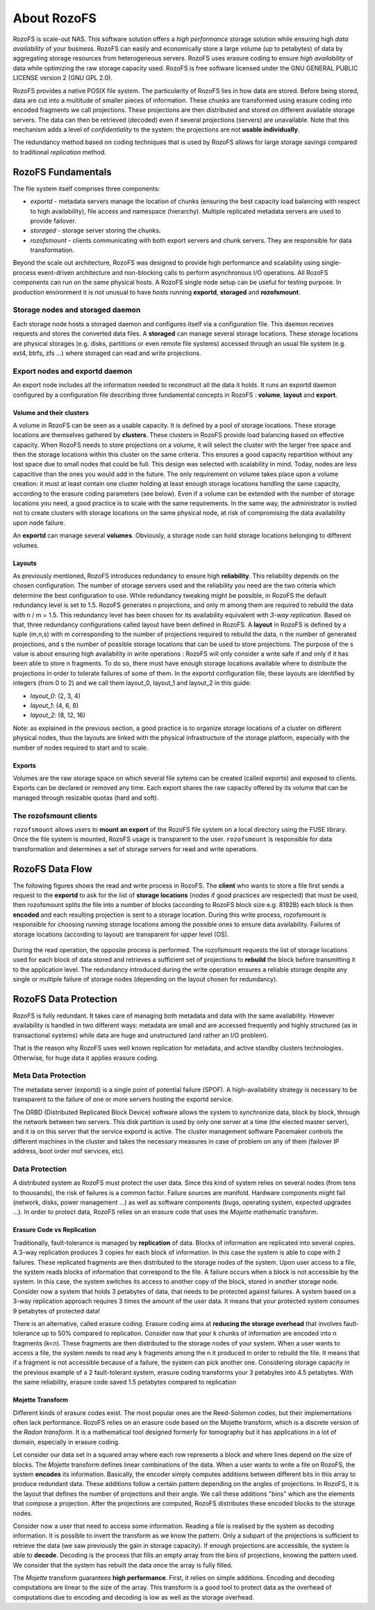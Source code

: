 ------------
About RozoFS
------------

RozoFS is scale-out NAS. This software solution offers a *high
performance* storage solution while ensuring high *data availability* of
your business. RozoFS can easily and economically store a large volume
(up to petabytes) of data by aggregating storage resources from
heterogeneous servers. RozoFS uses erasure coding to ensure *high
availability* of data while optimizing the raw storage capacity used.
RozoFS is free software licensed under the GNU GENERAL PUBLIC LICENSE
version 2 (GNU GPL 2.0).

RozoFS provides a native POSIX file system. The particularity of RozoFS
lies in how data are stored. Before being stored, data are cut into a
multitude of smaller pieces of information. These chunks are transformed
using erasure coding into encoded fragments we call projections. These
projections are then distributed and stored on different available
storage servers. The data can then be retrieved (decoded) even if
several projections (servers) are unavailable. Note that this mechanism
adds a level of *confidentiality* to the system: the projections are not
**usable individually**.

The redundancy method based on coding techniques that is used by RozoFS
allows for large storage savings compared to traditional *replication*
method.

RozoFS Fundamentals
===================

The file system itself comprises three components:

-  *exportd* - metadata servers manage the location of chunks (ensuring
   the best capacity load balancing with respect to high availability),
   file access and namespace (hierarchy). Multiple replicated metadata
   servers are used to provide failover.

-  *storaged* - storage server storing the chunks.

-  *rozofsmount* - clients communicating with both export servers and
   chunk servers. They are responsible for data transformation.

Beyond the scale out architecture, RozoFS was designed to provide high
performance and scalability using single-process event-driven
architecture and non-blocking calls to perform asynchronous I/O
operations. All RozoFS components can run on the same physical hosts. A
RozoFS single node setup can be useful for testing purpose. In
production environment it is not unusual to have hosts running
**exportd**, **storaged** and **rozofsmount**.

Storage nodes and storaged daemon
---------------------------------

Each storage node hosts a storaged daemon and configures itself via a
configuration file. This daemon receives requests and stores the
converted data files. A **storaged** can manage several storage
locations. These storage locations are physical storages (e.g. disks,
partitions or even remote file systems) accessed through an usual file
system (e.g. ext4, btrfs, zfs ...) where storaged can read and write
projections.

Export nodes and exportd daemon
-------------------------------

An export node includes all the information needed to reconstruct all
the data it holds. It runs an exportd daemon configured by a
configuration file describing three fundamental concepts in RozoFS :
**volume**, **layout** and **export**.

Volume and their clusters
~~~~~~~~~~~~~~~~~~~~~~~~~

A volume in RozoFS can be seen as a usable capacity. It is defined by a
pool of storage locations. These storage locations are themselves
gathered by **clusters**. These clusters in RozoFS provide load
balancing based on effective capacity. When RozoFS needs to store
projections on a volume, it will select the cluster with the larger free
space and then the storage locations within this cluster on the same
criteria. This ensures a good capacity repartition without any lost
space due to small nodes that could be full. This design was selected
with scalability in mind. Today, nodes are less capacitive than the ones
you would add in the future. The only requirement on volume takes place
upon a volume creation: it must at least contain one cluster holding at
least enough storage locations handling the same capacity, according to
the erasure coding parameters (see below). Even if a volume can be
extended with the number of storage locations you need, a good practice
is to scale with the same requirements. In the same way, the
administrator is invited not to create clusters with storage locations
on the same physical node, at risk of compromising the data availability
upon node failure.

An **exportd** can manage several **volumes**. Obviously, a storage node
can hold storage locations belonging to different volumes.

Layouts
~~~~~~~

As previously mentioned, RozoFS introduces redundancy to ensure high
**reliability**. This reliability depends on the chosen configuration.
The number of storage servers used and the reliability you need are the
two criteria which determine the best configuration to use. While
redundancy tweaking might be possible, in RozoFS the default redundancy
level is set to 1.5. RozoFS generates n projections, and only m among
them are required to rebuild the data with n / m = 1.5. This redundancy
level has been chosen for its availability equivalent with *3-way
replication*. Based on that, three redundancy configurations called
layout have been defined in RozoFS. A **layout** in RozoFS is defined by
a tuple (m,n,s) with m corresponding to the number of projections
required to rebuild the data, n the number of generated projections, and
s the number of possible storage locations that can be used to store
projections. The purpose of the s value is about ensuring high
availability in write operations : RozoFS will only consider a write
safe if and only if it has been able to store n fragments. To do so,
there must have enough storage locations available where to distribute
the projections in order to tolerate failures of some of them. In the
exportd configuration file, these layouts are identified by integers
(from 0 to 2) and we call them layout\_0, layout\_1 and layout\_2 in
this guide:

-  *layout\_0*: (2, 3, 4)

-  *layout\_1*: (4, 6, 8)

-  *layout\_2*: (8, 12, 16)

Note: as explained in the previous section, a good practice is to
organize storage locations of a cluster on different physical nodes,
thus the layouts are linked with the physical infrastructure of the
storage platform, especially with the number of nodes required to start
and to scale.

Exports
~~~~~~~

Volumes are the raw storage space on which several file sytems can be
created (called exports) and exposed to clients. Exports can be declared
or removed any time. Each export shares the raw capacity offered by its
volume that can be managed through resizable quotas (hard and soft).

The rozofsmount clients
-----------------------

``rozofsmount`` allows users to **mount an export** of the RozoFS file
system on a local directory using the FUSE library. Once the file system
is mounted, RozoFS usage is transparent to the user. ``rozofsmount`` is
responsible for data transformation and determines a set of storage
servers for read and write operations.

RozoFS Data Flow
================

The following figures shows the read and write process in RozoFS. The
**client** who wants to store a file first sends a request to the
**exportd** to ask for the list of **storage locations** (nodes if good
practices are respected) that must be used, then rozofsmount splits the
file into a number of blocks (according to RozoFS block size e.g. 8192B)
each block is then **encoded** and each resulting projection is sent to
a storage location. During this write process, rozofsmount is
responsible for choosing running storage locations among the possible
ones to ensure data availability. Failures of storage locations
(according to layout) are transparent for upper level (OS).

.. figure:: pics/data_flow_read.png
   :align: center
   :alt: 

During the read operation, the opposite process is performed. The
rozofsmount requests the list of storage locations used for each block
of data stored and retrieves a sufficient set of projections to
**rebuild** the block before transmitting it to the application level.
The redundancy introduced during the write operation ensures a reliable
storage despite any single or multiple failure of storage nodes
(depending on the layout chosen for redundancy).

.. figure:: pics/data_flow_write.png
   :align: center
   :alt: 

RozoFS Data Protection
======================

RozoFS is fully redundant. It takes care of managing both metadata and
data with the same availability. However availability is handled in two
different ways: metadata are small and are accessed frequently and
highly structured (as in transactional systems) while data are huge and
unstructured (and rather an I/O problem).

That is the reason why RozoFS uses well known replication for metadata,
and active standby clusters technologies. Otherwise, for huge data it
applies erasure coding.

Meta Data Protection
--------------------

The metadata server (exportd) is a single point of potential failure
(SPOF). A high-availability strategy is necessary to be transparent to
the failure of one or more servers hosting the exportd service.

The DRBD (Distributed Replicated Block Device) software allows the
system to synchronize data, block by block, through the network between
two servers. This disk partition is used by only one server at a time
(the elected master server), and it is on this server that the service
exportd is active. The cluster management software Pacemaker controls
the different machines in the cluster and takes the necessary measures
in case of problem on any of them (failover IP address, boot order mof
services, etc).

Data Protection
---------------

A distributed system as RozoFS must protect the user data. Since this
kind of system relies on several nodes (from tens to thousands), the
risk of failures is a common factor. Failure sources are manifold.
Hardware components might fail (network, disks, power management ...) as
well as software components (bugs, operating system, expected upgrades ...). In order to protect data, RozoFS relies on an erasure code that uses
the *Mojette* mathematic transform.

Erasure Code vs Replication
~~~~~~~~~~~~~~~~~~~~~~~~~~~

Traditionally, fault-tolerance is managed by **replication** of data.
Blocks of information are replicated into several copies. A 3-way
replication produces 3 copies for each block of information. In this
case the system is able to cope with 2 failures. These replicated
fragments are then distributed to the storage nodes of the system. Upon
user access to a file, the system reads blocks of information that
correspond to the file. A failure occurs when a block is not accessible
by the system. In this case, the system switches its access to another
copy of the block, stored in another storage node. Consider now a system
that holds 3 petabytes of data, that needs to be protected against
failures. A system based on a 3-way replication approach requires 3
times the amount of the user data. It means that your protected system
consumes 9 petabytes of protected data!

There is an alternative, called erasure coding. Erasure coding aims at
**reducing the storage overhead** that involves fault-tolerance up to
50% compared to replication. Consider now that your k chunks of
information are encoded into n fragments (k<n). These fragments are then
distributed to the storage nodes of your system. When a user wants to
access a file, the system needs to read any k fragments among the n it
produced in order to rebuild the file. It means that if a fragment is
not accessible because of a failure, the system can pick another one.
Considering storage capacity in the previous example of a 2
fault-tolerant system, erasure coding transforms your 3 petabytes into
4.5 petabytes. With the same reliability, erasure code saved 1.5
petabytes compared to replication

Mojette Transform
~~~~~~~~~~~~~~~~~

Different kinds of erasure codes exist. The most popular ones are the
Reed-Solomon codes, but their implementations often lack performance.
RozoFS relies on an erasure code based on the Mojette transform, which
is a discrete version of the *Radon transform*. It is a mathematical
tool designed formerly for tomography but it has applications in a lot
of domain, especially in erasure coding.

Let consider our data set in a squared array where each row represents a
block and where lines depend on the size of blocks. The *Mojette*
transform defines linear combinations of the data. When a user wants to
write a file on RozoFS, the system **encodes** its information.
Basically, the encoder simply computes additions between different bits
in this array to produce redundant data. These additions follow a
certain pattern depending on the angles of projections. In RozoFS, it is
the layout that defines the number of projections and their angle. We
call these additions "bins" which are the elements that compose a
projection. After the projections are computed, RozoFS distributes these
encoded blocks to the storage nodes.

Consider now a user that need to access some information. Reading a file
is realised by the system as decoding information. It is possible to
invert the transform as we know the pattern. Only a subpart of the
projections is sufficient to retrieve the data (we saw previously the
gain in storage capacity). If enough projections are accessible, the
system is able to **decode**. Decoding is the process that fills an
empty array from the bins of projections, knowing the pattern used. We
consider that the system has rebuilt the data once the array is fully
filled.

The *Mojette* transform guarantees **high performance**. First, it
relies on simple additions. Encoding and decoding computations are
linear to the size of the array. This transform is a good tool to
protect data as the overhead of computations due to encoding and
decoding is low as well as the storage overhead.

